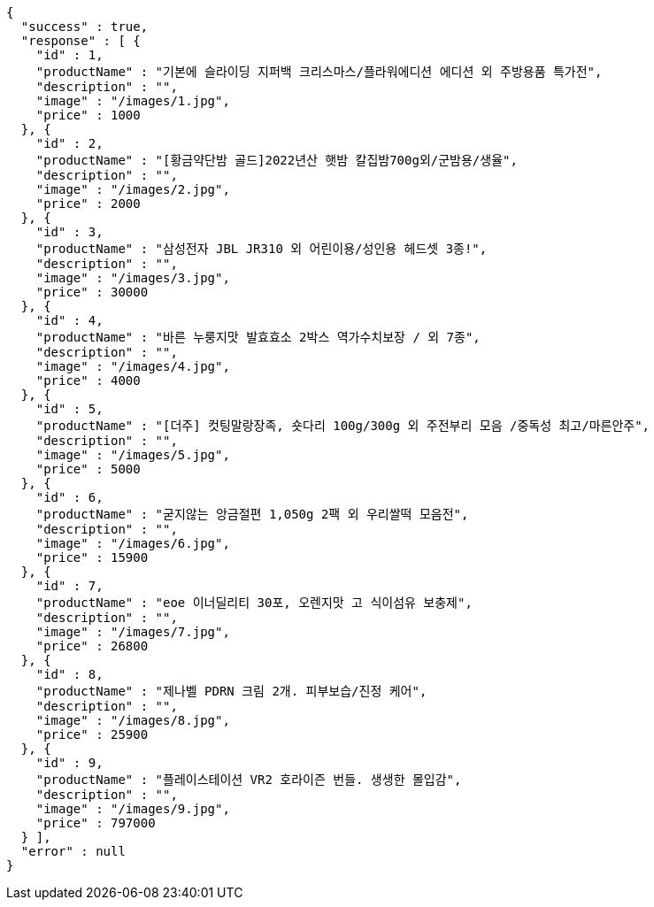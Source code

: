 [source,options="nowrap"]
----
{
  "success" : true,
  "response" : [ {
    "id" : 1,
    "productName" : "기본에 슬라이딩 지퍼백 크리스마스/플라워에디션 에디션 외 주방용품 특가전",
    "description" : "",
    "image" : "/images/1.jpg",
    "price" : 1000
  }, {
    "id" : 2,
    "productName" : "[황금약단밤 골드]2022년산 햇밤 칼집밤700g외/군밤용/생율",
    "description" : "",
    "image" : "/images/2.jpg",
    "price" : 2000
  }, {
    "id" : 3,
    "productName" : "삼성전자 JBL JR310 외 어린이용/성인용 헤드셋 3종!",
    "description" : "",
    "image" : "/images/3.jpg",
    "price" : 30000
  }, {
    "id" : 4,
    "productName" : "바른 누룽지맛 발효효소 2박스 역가수치보장 / 외 7종",
    "description" : "",
    "image" : "/images/4.jpg",
    "price" : 4000
  }, {
    "id" : 5,
    "productName" : "[더주] 컷팅말랑장족, 숏다리 100g/300g 외 주전부리 모음 /중독성 최고/마른안주",
    "description" : "",
    "image" : "/images/5.jpg",
    "price" : 5000
  }, {
    "id" : 6,
    "productName" : "굳지않는 앙금절편 1,050g 2팩 외 우리쌀떡 모음전",
    "description" : "",
    "image" : "/images/6.jpg",
    "price" : 15900
  }, {
    "id" : 7,
    "productName" : "eoe 이너딜리티 30포, 오렌지맛 고 식이섬유 보충제",
    "description" : "",
    "image" : "/images/7.jpg",
    "price" : 26800
  }, {
    "id" : 8,
    "productName" : "제나벨 PDRN 크림 2개. 피부보습/진정 케어",
    "description" : "",
    "image" : "/images/8.jpg",
    "price" : 25900
  }, {
    "id" : 9,
    "productName" : "플레이스테이션 VR2 호라이즌 번들. 생생한 몰입감",
    "description" : "",
    "image" : "/images/9.jpg",
    "price" : 797000
  } ],
  "error" : null
}
----